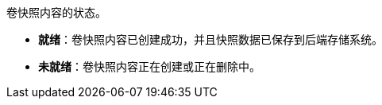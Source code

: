 // :ks_include_id: 6967c031afb24424b3fdd01250460660
卷快照内容的状态。

* **就绪**：卷快照内容已创建成功，并且快照数据已保存到后端存储系统。

* **未就绪**：卷快照内容正在创建或正在删除中。